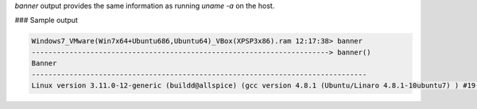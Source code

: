 
`banner` output provides the same information as running `uname -a` on the host.

### Sample output

..  code-block:: text

  Windows7_VMware(Win7x64+Ubuntu686,Ubuntu64)_VBox(XPSP3x86).ram 12:17:38> banner
  -----------------------------------------------------------------------> banner()
  Banner
  --------------------------------------------------------------------------------
  Linux version 3.11.0-12-generic (buildd@allspice) (gcc version 4.8.1 (Ubuntu/Linaro 4.8.1-10ubuntu7) ) #19-Ubuntu SMP Wed Oct 9 16:20:46 UTC 2013 (Ubuntu 3.11.0-12.19-generic 3.11.3)



